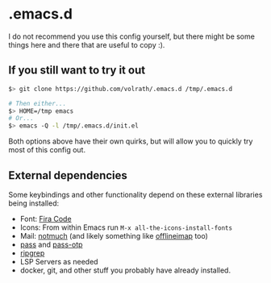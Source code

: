 * .emacs.d

I do not recommend you use this config yourself, but there might be some
things here and there that are useful to copy :).

** If you still want to try it out

#+begin_src bash
$> git clone https://github.com/volrath/.emacs.d /tmp/.emacs.d

# Then either...
$> HOME=/tmp emacs
# Or...
$> emacs -Q -l /tmp/.emacs.d/init.el
#+end_src

Both options above have their own quirks, but will allow you to quickly try most
of this config out.

** External dependencies

Some keybindings and other functionality depend on these external libraries
being installed:

- Font: [[https://github.com/tonsky/FiraCode][Fira Code]]
- Icons: From within Emacs run ~M-x all-the-icons-install-fonts~
- Mail: [[https://notmuchmail.org/][notmuch]] (and likely something like [[http://www.offlineimap.org/][offlineimap]] too)
- [[https://www.passwordstore.org/][pass]] and [[https://github.com/tadfisher/pass-otp][pass-otp]]
- [[https://github.com/BurntSushi/ripgrep][ripgrep]]
- LSP Servers as needed
- docker, git, and other stuff you probably have already installed.
